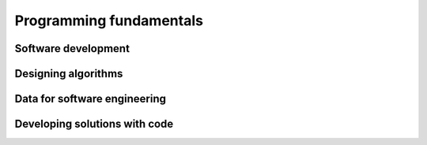 .. role:: python(code)
   :language: python

Programming fundamentals
========================

Software development
--------------------

.. card:: Explore fundamental software development steps used by programmers when designing software

    Including
    
    .. dropdown:: requirements definition
        :class-title: sd-font-weight-light
        :color:  info

    .. dropdown:: determining specifications
        :class-title: sd-font-weight-light
        :color:  info

    .. dropdown:: design
        :class-title: sd-font-weight-light
        :color:  info

    .. dropdown:: development
        :class-title: sd-font-weight-light
        :color:  info

    .. dropdown:: integration
        :class-title: sd-font-weight-light
        :color:  info

    .. dropdown:: testing and debugging
        :class-title: sd-font-weight-light
        :color:  info

        * :doc:`/python/conditionals/code_testing`

    .. dropdown:: installation
        :class-title: sd-font-weight-light
        :color:  info

    .. dropdown:: maintenance
        :class-title: sd-font-weight-light
        :color:  info

.. card:: Research and evaluate the prevalence and use of online code collaboration tools

Designing algorithms
--------------------

.. card:: Apply computational thinking and algorithmic design by defining the key features of standard algorithms, including sequence, selection, iteration and identifying data that should be stored

.. card:: Apply divide and conquer and backtracking as algorithmic design strategies

.. card:: Develop structured algorithms using pseudocode and flowcharts, including the use of subprograms

  Pseudocode
    * Conditionals: :doc:`/python/conditionals/pseudocode`
    * Loops: :doc:`/python/lists_loops/pseudocode`

  Flowcharts
    * :doc:`/python/conditionals/ifs`
    * :doc:`/python/conditionals/if_else`
    * :doc:`/python/conditionals/if_elif_else`
    * :doc:`/python/conditionals/more_if_elif_else`
    * :doc:`/python/lists_loops/while_loops`
    * :doc:`/python/lists_loops/while_loop_conditionals`
    * :doc:`/python/lists_loops/for_loops`
    * :doc:`/python/lists_loops/for_loop_conditionals`
    * :doc:`/python/lists_loops/nested_loops`

  Subprograms

.. card:: Use modelling tools including structure charts, abstraction and refinement diagrams to support top-down and bottom-up design

.. card:: Analyse the logic and structure of written algorithms

    Including

    .. dropdown:: determining inputs and outputs
      :class-title: sd-font-weight-light
      :color:  info

      * :doc:`/python/conditionals/code_testing`

    .. dropdown:: determining the purpose of the algorithm
      :class-title: sd-font-weight-light
      :color:  info

    .. dropdown:: desk checking and peer checking
      :class-title: sd-font-weight-light
      :color:  info

    .. dropdown:: determining connections of written algorithms to other subroutines or functions
      :class-title: sd-font-weight-light
      :color:  info

.. card:: Identify procedures and functions in an algorithm

.. card:: Experiment with object-oriented programming, imperative, logic and functional programming paradigms

Data for software engineering
-----------------------------

.. card:: Investigate the use of number systems for computing purposes, including binary, decimal and hexadecimal

.. card:: Represent integers using two’s complement

.. card:: Investigate standard data types

  * :doc:`/python/basics/types_of_variables`
  * :doc:`/python/basics/dont_mix_and_match_var_types`
  * :doc:`/python/basics/type_conversions`

    Including

    .. dropdown:: char (character) and string
      :class-title: sd-font-weight-light
      :color:  info

      * :doc:`/python/basics/types_of_variables`

    .. dropdown:: Boolean
      :class-title: sd-font-weight-light
      :color:  info

      * :doc:`/python/conditionals/booleans`

    .. dropdown:: real
      :class-title: sd-font-weight-light
      :color:  info

      * :doc:`/python/basics/types_of_variables`
      *We have interpreted a 'real' variable to be a real number, e.g. an integer or float.*

    .. dropdown:: single precision floating point
      :class-title: sd-font-weight-light
      :color:  info

      * :doc:`/python/basics/types_of_variables`

    .. dropdown:: integer
      :class-title: sd-font-weight-light
      :color:  info

      * :doc:`/python/basics/types_of_variables`

    .. dropdown:: date and time
      :class-title: sd-font-weight-light
      :color:  info

.. card:: Create data dictionaries as a tool to describe data and data types, structure data, and record relationships

.. card:: Use data structures of arrays, records, trees and sequential files

Developing solutions with code
------------------------------

.. card:: Apply skills in computational thinking and programming to develop a software solution

    Including

    .. dropdown:: converting an algorithm into code
      :class-title: sd-font-weight-light
      :color:  info

      from flow charts to code

        * :doc:`/python/conditionals/more_if_elif_else` Code challenge: Red Team Blue Team
        * :doc:`/python/conditionals/pseudocode` Question 2
        * :doc:`/python/lists_loops/while_loops`
        * :doc:`/python/lists_loops/while_loop_conditionals`
        * :doc:`/python/lists_loops/for_loops`
        * :doc:`/python/lists_loops/for_loop_conditionals`
        * :doc:`/python/lists_loops/nested_loops`

      from pseudocode to code

        * :doc:`/python/conditionals/pseudocode` Code challenge: Starting Player
      

    .. dropdown:: using control structures
      :class-title: sd-font-weight-light
      :color:  info

      * :doc:`/python/conditionals/ifs`
      * :doc:`/python/conditionals/if_else`
      * :doc:`/python/conditionals/if_elif_else`
      * :doc:`/python/conditionals/more_if_elif_else`
      * :doc:`/python/lists_loops/while_loops`
      * :doc:`/python/lists_loops/while_loop_conditionals`
      * :doc:`/python/lists_loops/for_loops`
      * :doc:`/python/lists_loops/for_loop_conditionals`
      * :doc:`/python/lists_loops/nested_loops`

    .. dropdown:: using data structures
      :class-title: sd-font-weight-light
      :color:  info


    .. dropdown:: using standard modules
      :class-title: sd-font-weight-light
      :color:  info

    .. dropdown:: creating relevant subprograms that incorporate parameter passing
      :class-title: sd-font-weight-light
      :color:  info

.. card:: Implement data structures that support data storage

    Including

    .. dropdown:: single and multidimensional arrays
      :class-title: sd-font-weight-light
      :color:  info

    .. dropdown:: lists
      :class-title: sd-font-weight-light
      :color:  info

      * :doc:`/python/lists_loops/lists`
      * :doc:`/python/lists_loops/indexing`
      * :doc:`/python/lists_loops/operations`
      * :doc:`/python/lists_loops/joins`
      * :doc:`/python/lists_loops/range` (Coverting to a list)

    .. dropdown:: trees
      :class-title: sd-font-weight-light
      :color:  info

    .. dropdown:: stacks
      :class-title: sd-font-weight-light
      :color:  info

    .. dropdown:: hash tables
      :class-title: sd-font-weight-light
      :color:  info


.. card:: Compare the execution of the Waterfall and Agile project management models as applied to software development

.. card:: Test and evaluate solutions, considering key aspects including functionality, performance, readability of code, quality of documentation

.. card:: Use debugging tools

    Including

    .. dropdown:: breakpoints
      :class-title: sd-font-weight-light
      :color:  info

    .. dropdown:: single line stepping
      :class-title: sd-font-weight-light
      :color:  info

    .. dropdown:: watches
      :class-title: sd-font-weight-light
      :color:  info

    .. dropdown:: interfaces between functions
      :class-title: sd-font-weight-light
      :color:  info

    .. dropdown:: debugging output statements
      :class-title: sd-font-weight-light
      :color:  info

    .. dropdown:: debugging software available in an integrated development environment (IDE)
      :class-title: sd-font-weight-light
      :color:  info

.. card:: Determine sets of suitable test data

    Including

    .. dropdown:: boundary values
      :class-title: sd-font-weight-light
      :color:  info

      * :doc:`/python/conditionals/code_testing`

    .. dropdown:: path coverage
      :class-title: sd-font-weight-light
      :color:  info

      * :doc:`/python/conditionals/code_testing`

    .. dropdown:: faulty and abnormal data
      :class-title: sd-font-weight-light
      :color:  info

      * :doc:`/python/conditionals/code_testing`

.. card:: Determine typical errors experienced when developing code, including syntax, logic and runtime, and explain their likely causes

    * :doc:`/python/basics/error_msgs`: NameError, SyntaxError, TypeError, ValueError
    * :doc:`/python/lists_loops/while_loop_errors`: NameError, IndentationError
    * :doc:`/python/lists_loops/while_loop_input`: Question 1
    * :doc:`/python/lists_loops/while_loop_conditionals`: Question 3
    * :doc:`/python/lists_loops/for_loops`: Question 3
    * :doc:`/python/modules_functions/math_module`: ImportError